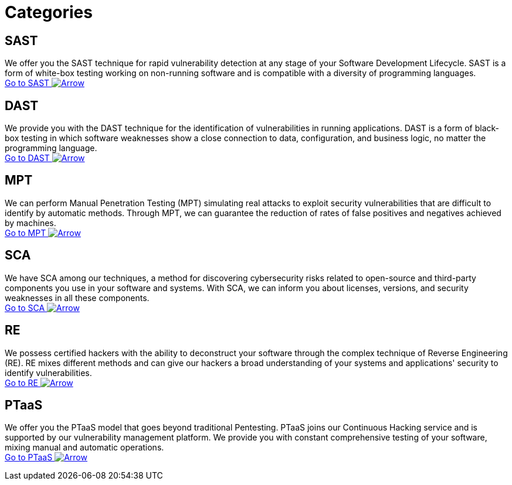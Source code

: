 :page-slug: categories/
:page-description: Here you can find the different techniques used by Fluid Attacks to detect security vulnerabilities in your applications, infrastructure, and source code.
:page-keywords: SAST, DAST, MPT, Pentesting, SCA, Reverse Engineering, PTaaS, Ethical Hacking
:page-phrase: At Fluid Attacks, we are ready to employ diverse techniques that complement each other and constitute an effective package for identifying cybersecurity vulnerabilities.
:page-template: compliances
:arrow: image:https://res.cloudinary.com/fluid-attacks/image/upload/c_scale&#44;w_15/v1620228633/airs/icons/arrow-btn_wktcez.webp[Arrow]

= Categories

== SAST
We offer you the SAST technique for rapid vulnerability detection
at any stage of your Software Development Lifecycle.
SAST is a form of white-box testing working on non-running
software and is compatible with a diversity of programming languages. +
[button]#link:sast/[Go to SAST {arrow}]#

== DAST
We provide you with the DAST technique for the identification
of vulnerabilities in running applications. DAST is a form of
black-box testing in which software weaknesses show a close
connection to data, configuration, and business logic,
no matter the programming language. +
[button]#link:dast/[Go to DAST {arrow}]#

== MPT
We can perform Manual Penetration Testing (MPT) simulating
real attacks to exploit security vulnerabilities that are
difficult to identify by automatic methods. Through MPT,
we can guarantee the reduction of rates of false positives
and negatives achieved by machines. +
[button]#link:mpt/[Go to MPT {arrow}]#

== SCA
We have SCA among our techniques, a method for discovering
cybersecurity risks related to open-source and third-party
components you use in your software and systems.
With SCA, we can inform you about licenses, versions,
and security weaknesses in all these components. +
[button]#link:sca/[Go to SCA {arrow}]#

== RE
We possess certified hackers with the ability to deconstruct
your software through the complex technique of
Reverse Engineering (RE). RE mixes different methods and can
give our hackers a broad understanding of your systems and
applications' security to identify vulnerabilities. +
[button]#link:re/[Go to RE {arrow}]#

== PTaaS
We offer you the PTaaS model that goes beyond traditional Pentesting.
PTaaS joins our Continuous Hacking service and is supported by our
vulnerability management platform. We provide you with constant
comprehensive testing of your software, mixing manual
and automatic operations. +
[button]#link:ptaas/[Go to PTaaS {arrow}]#
